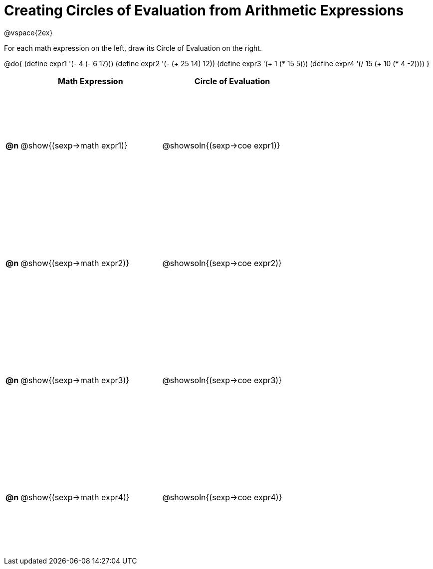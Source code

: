 = Creating Circles of Evaluation from Arithmetic Expressions

++++
<style>
  #content td * {text-align: left;}
  #content td {height: 175pt;}
</style>
++++

@vspace{2ex}

For each math expression on the left, draw its Circle of Evaluation on the right.

@do{
  (define expr1 '(- 4 (- 6 17)))
  (define expr2 '(- (+ 25 14) 12))
  (define expr3 '(+ 1 (* 15 5)))
  (define expr4 '(/ 15 (+ 10 (* 4 -2))))
}

[cols=".^1a,^.^10a,^.^10a",options="header",stripes="none"]
|===
|    | Math Expression                | Circle of Evaluation
|*@n*| @show{(sexp->math expr1)}    	| @showsoln{(sexp->coe expr1)}
|*@n*| @show{(sexp->math expr2)}    	| @showsoln{(sexp->coe expr2)}
|*@n*| @show{(sexp->math expr3)}    	| @showsoln{(sexp->coe expr3)}
|*@n*| @show{(sexp->math expr4)}    	| @showsoln{(sexp->coe expr4)}
|===

